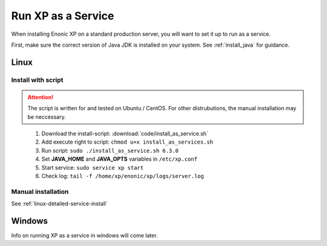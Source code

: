 .. _bootservice:

Run XP as a Service
===================

When installing Enonic XP on a standard production server, you will want to set it up to run as a service.

First, make sure the correct version of Java JDK is installed on your system. See :ref:`install_java` for guidance.

Linux
-----

Install with script
*******************

.. ATTENTION:: 
	The script is written for and tested on Ubuntu / CentOS. For other distrubutions, the manual installation may be neccessary.
..

 #. Download the install-script: :download:`code/install_as_service.sh`
 #. Add execute right to script: ``chmod u+x install_as_services.sh``
 #. Run script: ``sudo ./install_as_service.sh 6.3.0``
 #. Set **JAVA_HOME** and **JAVA_OPTS** variables in ``/etc/xp.conf``
 #. Start service: ``sudo service xp start``
 #. Check log: ``tail -f /home/xp/enonic/xp/logs/server.log``
 
Manual installation
*******************

See :ref:`linux-detailed-service-install`


Windows
-------

Info on running XP as a service in windows will come later.
